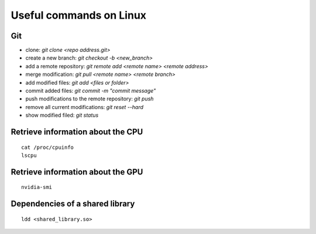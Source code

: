 Useful commands on Linux
========================

Git
+++

* clone: `git clone <repo address.git>`
* create a new branch: `git checkout -b <new_branch>`
* add a remote repository: `git remote add <remote name> <remote address>`
* merge modification: `git pull <remote name> <remote branch>`
* add modified files: `git add <files or folder>`
* commit added files: `git commit -m "commit message"`
* push modifications to the remote repository: `git push`
* remove all current modifications: `git reset --hard`
* show modified filed: `git status`

Retrieve information about the CPU
++++++++++++++++++++++++++++++++++

::

    cat /proc/cpuinfo
    lscpu

Retrieve information about the GPU
++++++++++++++++++++++++++++++++++

::

    nvidia-smi

Dependencies of a shared library
++++++++++++++++++++++++++++++++

::

    ldd <shared_library.so>
